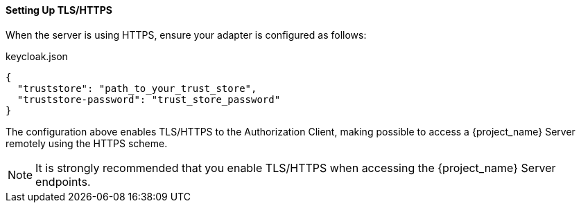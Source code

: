 [[_enforcer_filter_using_https]]
==== Setting Up TLS/HTTPS

When the server is using HTTPS, ensure your adapter is configured as follows:

.keycloak.json
```json
{
  "truststore": "path_to_your_trust_store",
  "truststore-password": "trust_store_password"
}
```

The configuration above enables TLS/HTTPS to the Authorization Client, making possible to access a
{project_name} Server remotely using the HTTPS scheme.

[NOTE]
It is strongly recommended that you enable TLS/HTTPS when accessing the {project_name} Server endpoints.

